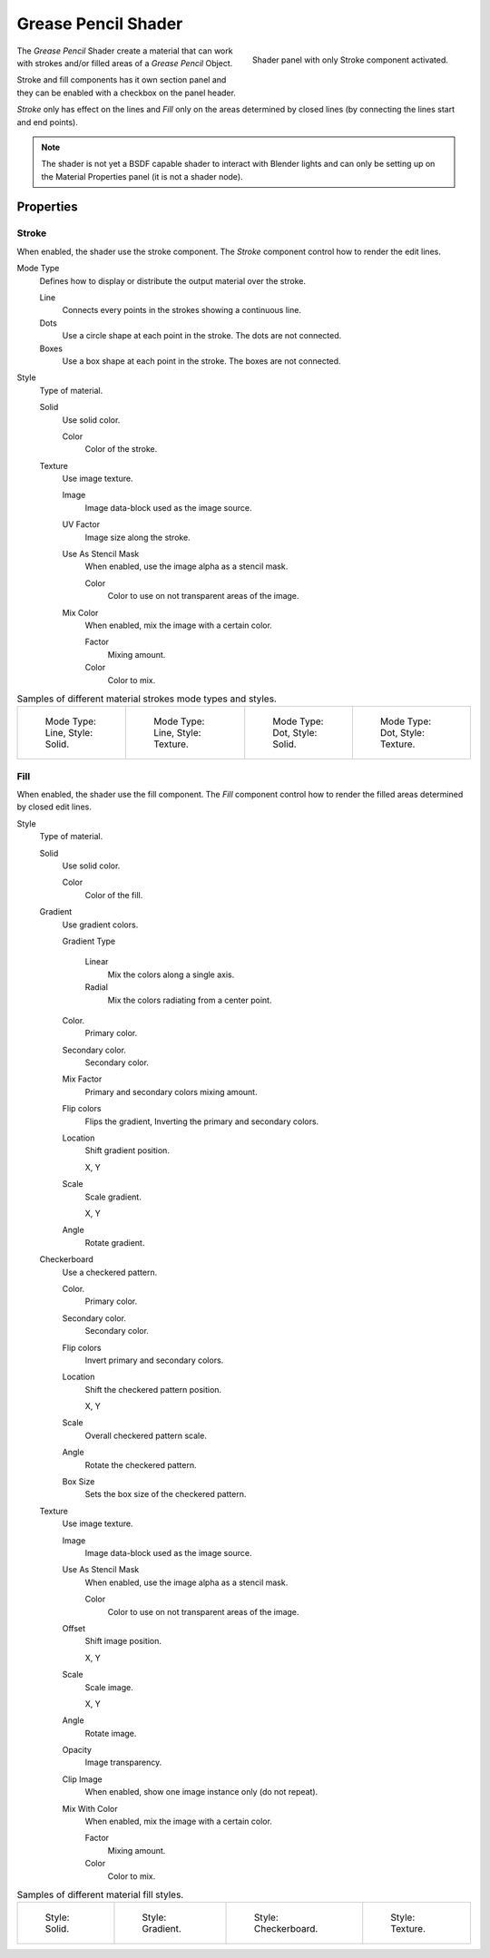 
********************
Grease Pencil Shader
********************

.. figure:: /images/grease-pencil_materials_grease_pencil_shader_panel.png
   :align: right

   Shader panel with only Stroke component activated.

The *Grease Pencil* Shader create a material that can work
with strokes and/or filled areas of a *Grease Pencil* Object.

Stroke and fill components has it own section panel and
they can be enabled with a checkbox on the panel header.

*Stroke* only has effect on the lines and *Fill* only on the areas
determined by closed lines (by connecting the lines start and end points).

.. note::

   The shader is not yet a BSDF capable shader to interact with Blender lights
   and can only be setting up on the Material Properties panel (it is not a shader node).


Properties
==========

Stroke
------

When enabled, the shader use the stroke component.
The *Stroke* component control how to render the edit lines.

Mode Type
   Defines how to display or distribute the output material over the stroke.

   Line
      Connects every points in the strokes showing a continuous line.

   Dots
      Use a circle shape at each point in the stroke.
      The dots are not connected.

   Boxes
      Use a box shape at each point in the stroke.
      The boxes are not connected.

Style
   Type of material.

   Solid
      Use solid color.

      Color
         Color of the stroke.

   Texture
      Use image texture.

      Image
         Image data-block used as the image source.

      UV Factor
         Image size along the stroke.

      Use As Stencil Mask
         When enabled, use the image alpha as a stencil mask.

         Color
            Color to use on not transparent areas of the image.

      Mix Color
         When enabled, mix the image with a certain color.

         Factor
            Mixing amount.

         Color
            Color to mix.

.. list-table:: Samples of different material strokes mode types and styles.

   * - .. figure:: /images/grease-pencil_shader_stroke-solid-line.png
          :width: 130px

          Mode Type: Line, Style: Solid.

     - .. figure:: /images/grease-pencil_shader_stroke-texture-line.png
          :width: 130px

          Mode Type: Line, Style: Texture.

     - .. figure:: /images/grease-pencil_shader_stroke-solid-dot.png
          :width: 130px

          Mode Type: Dot, Style: Solid.

     - .. figure:: /images/grease-pencil_shader_stroke-texture-dot.png
          :width: 130px

          Mode Type: Dot, Style: Texture.


Fill
----

When enabled, the shader use the fill component.
The *Fill* component control how to render the filled areas determined by closed edit lines.

Style
   Type of material.

   Solid
      Use solid color.

      Color
         Color of the fill.

   Gradient
      Use gradient colors.

      Gradient Type

         Linear
            Mix the colors along a single axis.

         Radial
            Mix the colors radiating from a center point.

      Color.
         Primary color.

      Secondary color.
         Secondary color.

      Mix Factor
         Primary and secondary colors mixing amount.

      Flip colors
         Flips the gradient, Inverting the primary and secondary colors.

      Location
         Shift gradient position.

         X, Y

      Scale
         Scale gradient.

         X, Y

      Angle
         Rotate gradient.

   Checkerboard
      Use a checkered pattern.

      Color.
         Primary color.

      Secondary color.
         Secondary color.

      Flip colors
         Invert primary and secondary colors.

      Location
         Shift the checkered pattern position.

         X, Y

      Scale
         Overall checkered pattern scale.

      Angle
         Rotate the checkered pattern.

      Box Size
         Sets the box size of the checkered pattern.

   Texture
      Use image texture.

      Image
         Image data-block used as the image source.

      Use As Stencil Mask
         When enabled, use the image alpha as a stencil mask.

         Color
            Color to use on not transparent areas of the image.

      Offset
         Shift image position.

         X, Y

      Scale
         Scale image.

         X, Y

      Angle
         Rotate image.

      Opacity
         Image transparency.

      Clip Image
         When enabled, show one image instance only (do not repeat).

      Mix With Color
         When enabled, mix the image with a certain color.

         Factor
            Mixing amount.

         Color
            Color to mix.

.. list-table:: Samples of different material fill styles.

   * - .. figure:: /images/grease-pencil_shader_fill-solid.png
          :width: 130px

          Style: Solid.

     - .. figure:: /images/grease-pencil_shader_fill-gradient.png
          :width: 130px

          Style: Gradient.

     - .. figure:: /images/grease-pencil_shader_fill-checkerboard.png
          :width: 130px

          Style: Checkerboard.

     - .. figure:: /images/grease-pencil_shader_fill-texture.png
          :width: 130px

          Style: Texture.
